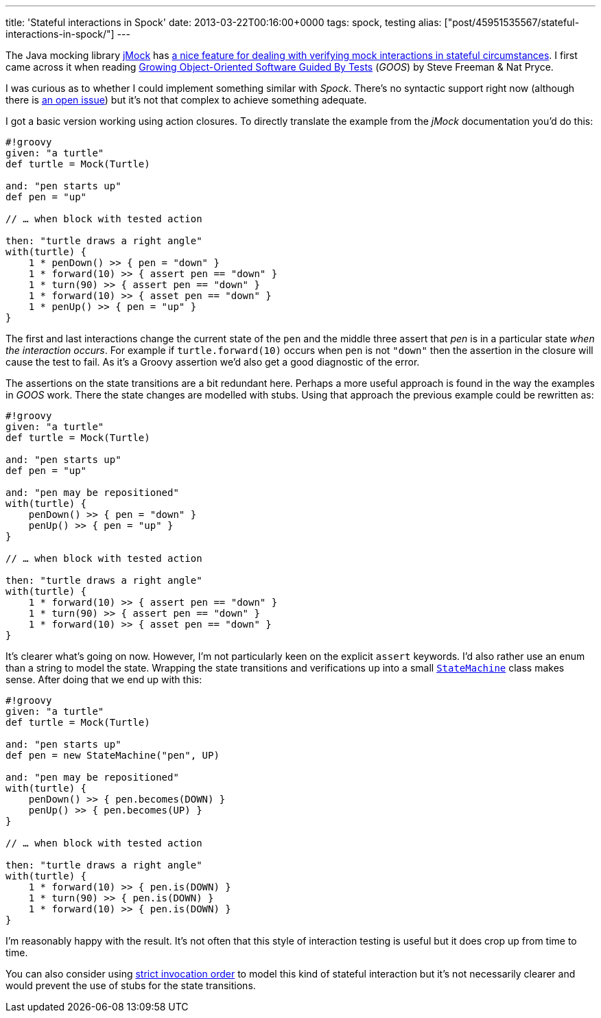 ---
title: 'Stateful interactions in Spock'
date: 2013-03-22T00:16:00+0000
tags: spock, testing
alias: ["post/45951535567/stateful-interactions-in-spock/"]
---

The Java mocking library http://jmock.org/[jMock] has http://jmock.org/states.html[a nice feature for dealing with verifying mock interactions in stateful circumstances]. I first came across it when reading http://www.growing-object-oriented-software.com/[Growing Object-Oriented Software Guided By Tests] (_GOOS_) by Steve Freeman & Nat Pryce.

I was curious as to whether I could implement something similar with _Spock_. There's no syntactic support right now (although there is http://code.google.com/p/spock/issues/detail?id=130[an open issue]) but it's not that complex to achieve something adequate.

I got a basic version working using action closures. To directly translate the example from the _jMock_ documentation you'd do this:

-----------------------------------------------
#!groovy
given: "a turtle"
def turtle = Mock(Turtle)

and: "pen starts up"
def pen = "up"

// … when block with tested action

then: "turtle draws a right angle"
with(turtle) {
    1 * penDown() >> { pen = "down" }
    1 * forward(10) >> { assert pen == "down" }
    1 * turn(90) >> { assert pen == "down" }
    1 * forward(10) >> { asset pen == "down" }
    1 * penUp() >> { pen = "up" }
}
-----------------------------------------------

The first and last interactions change the current state of the `pen` and the middle three assert that _pen_ is in a particular state _when the interaction occurs_. For example if `turtle.forward(10)` occurs when `pen` is not `"down"` then the assertion in the closure will cause the test to fail. As it's a Groovy assertion we'd also get a good diagnostic of the error.

The assertions on the state transitions are a bit redundant here. Perhaps a more useful approach is found in the way the examples in _GOOS_ work. There the state changes are modelled with stubs. Using that approach the previous example could be rewritten as:

-----------------------------------------------
#!groovy
given: "a turtle"
def turtle = Mock(Turtle)

and: "pen starts up"
def pen = "up"

and: "pen may be repositioned"
with(turtle) {
    penDown() >> { pen = "down" }
    penUp() >> { pen = "up" }
}

// … when block with tested action

then: "turtle draws a right angle"
with(turtle) {
    1 * forward(10) >> { assert pen == "down" }
    1 * turn(90) >> { assert pen == "down" }
    1 * forward(10) >> { asset pen == "down" }
}
-----------------------------------------------

It's clearer what's going on now. However, I'm not particularly keen on the explicit `assert` keywords. I'd also rather use an enum than a string to model the state. Wrapping the state transitions and verifications up into a small https://gist.github.com/robfletcher/5217772[`StateMachine`] class makes sense. After doing that we end up with this:

---------------------------------------
#!groovy
given: "a turtle"
def turtle = Mock(Turtle)

and: "pen starts up"
def pen = new StateMachine("pen", UP)

and: "pen may be repositioned"
with(turtle) {
    penDown() >> { pen.becomes(DOWN) }
    penUp() >> { pen.becomes(UP) }
}

// … when block with tested action

then: "turtle draws a right angle"
with(turtle) {
    1 * forward(10) >> { pen.is(DOWN) }
    1 * turn(90) >> { pen.is(DOWN) }
    1 * forward(10) >> { pen.is(DOWN) }
}
---------------------------------------

I'm reasonably happy with the result. It's not often that this style of interaction testing is useful but it does crop up from time to time.

You can also consider using http://docs.spockframework.org/en/latest/interaction_based_testing.html#invocation-order[strict invocation order] to model this kind of stateful interaction but it's not necessarily clearer and would prevent the use of stubs for the state transitions.
